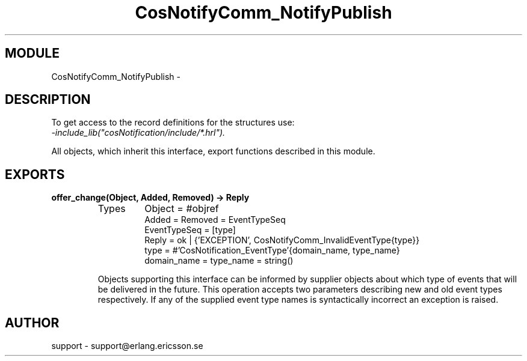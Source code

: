 .TH CosNotifyComm_NotifyPublish 3 "cosNotification  1.0.2" "Ericsson Utvecklings AB" "ERLANG MODULE DEFINITION"
.SH MODULE
CosNotifyComm_NotifyPublish \-  
.SH DESCRIPTION
.LP
To get access to the record definitions for the structures use:
.br
 \fI-include_lib("cosNotification/include/*\&.hrl")\&.\fR 
.LP
All objects, which inherit this interface, export functions described in this module\&. 

.SH EXPORTS
.LP
.B
offer_change(Object, Added, Removed) -> Reply
.br
.RS
.TP
Types
Object = #objref
.br
Added = Removed = EventTypeSeq
.br
EventTypeSeq = [type]
.br
Reply = ok | {\&'EXCEPTION\&', CosNotifyComm_InvalidEventType{type}}
.br
type = #\&'CosNotification_EventType\&'{domain_name, type_name}
.br
domain_name = type_name = string()
.br
.RE
.RS
.LP
Objects supporting this interface can be informed by supplier objects about which type of events that will be delivered in the future\&. This operation accepts two parameters describing new and old event types respectively\&. If any of the supplied event type names is syntactically incorrect an exception is raised\&. 
.RE
.SH AUTHOR
.nf
support - support@erlang.ericsson.se
.fi
